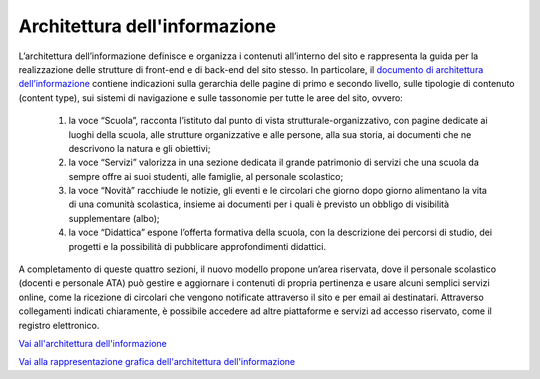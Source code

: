 Architettura dell'informazione
==============================

L’architettura dell’informazione definisce e organizza i contenuti all’interno del sito e rappresenta la guida per la realizzazione delle strutture di front-end e di back-end del sito stesso. In particolare, il `documento di architettura dell’informazione <https://docs.google.com/spreadsheets/d/1MoayTY05SE4ixtgBsfsdngdrFJf_Z2KNvDkMF3tKfc8/edit?usp=sharing>`_ contiene indicazioni sulla gerarchia delle pagine di primo e secondo livello, sulle tipologie di contenuto (content type), sui sistemi di navigazione e sulle tassonomie per tutte le aree del sito, ovvero:


  1. la voce “Scuola”, racconta l’istituto dal punto di vista strutturale-organizzativo, con pagine dedicate ai luoghi della scuola, alle strutture organizzative e alle persone, alla sua storia, ai documenti che ne descrivono la natura e gli obiettivi;
  
  2. la voce “Servizi” valorizza in una sezione dedicata il grande patrimonio di servizi che una scuola da sempre offre ai suoi studenti, alle famiglie, al personale scolastico;
  
  3. la voce “Novità” racchiude le notizie, gli eventi e le circolari che giorno dopo giorno alimentano la vita di una comunità scolastica, insieme ai documenti per i quali è previsto un obbligo di visibilità supplementare (albo);
  
  4. la voce “Didattica” espone l’offerta formativa della scuola, con la descrizione dei percorsi di studio, dei progetti e la possibilità di pubblicare approfondimenti didattici.

A completamento di queste quattro sezioni, il nuovo modello propone un’area riservata, dove il personale scolastico (docenti e personale ATA) può gestire e aggiornare i contenuti di propria pertinenza e usare alcuni semplici servizi online, come la ricezione di circolari che vengono notificate attraverso il sito e per email ai destinatari. Attraverso collegamenti indicati chiaramente, è possibile accedere ad altre piattaforme e servizi ad accesso riservato, come il registro elettronico.


`Vai all'architettura dell'informazione <https://docs.google.com/spreadsheets/d/1MoayTY05SE4ixtgBsfsdngdrFJf_Z2KNvDkMF3tKfc8/edit?usp=sharing>`__

`Vai alla rappresentazione grafica dell'architettura dell'informazione <https://docs.google.com/drawings/d/1qzpCZrTc1x7IxdQ9WEw_wO0qn-mUk6mIRtSgJlmIz7g/edit>`__

